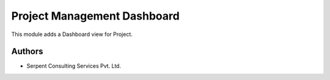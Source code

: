 ============================
Project Management Dashboard
============================

This module adds a Dashboard view for Project.

Authors
~~~~~~~

* Serpent Consulting Services Pvt. Ltd.
